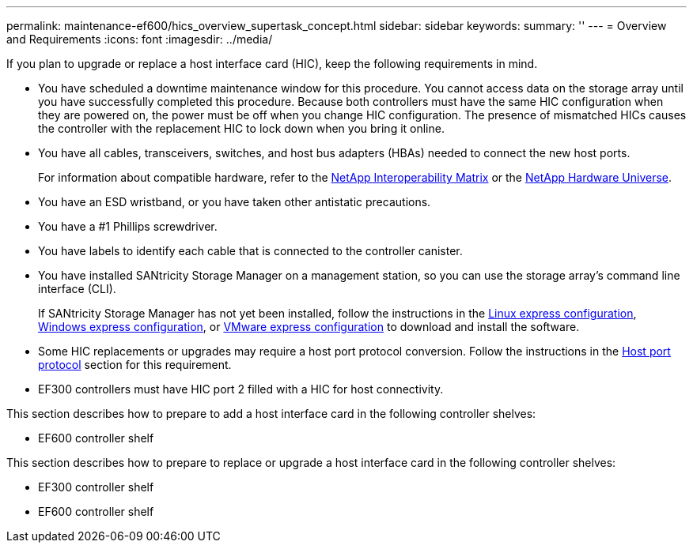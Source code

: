 ---
permalink: maintenance-ef600/hics_overview_supertask_concept.html
sidebar: sidebar
keywords: 
summary: ''
---
= Overview and Requirements
:icons: font
:imagesdir: ../media/

[.lead]
If you plan to upgrade or replace a host interface card (HIC), keep the following requirements in mind.

* You have scheduled a downtime maintenance window for this procedure. You cannot access data on the storage array until you have successfully completed this procedure. Because both controllers must have the same HIC configuration when they are powered on, the power must be off when you change HIC configuration. The presence of mismatched HICs causes the controller with the replacement HIC to lock down when you bring it online.
* You have all cables, transceivers, switches, and host bus adapters (HBAs) needed to connect the new host ports.
+
For information about compatible hardware, refer to the https://mysupport.netapp.com/NOW/products/interoperability[NetApp Interoperability Matrix] or the http://hwu.netapp.com/home.aspx[NetApp Hardware Universe].

* You have an ESD wristband, or you have taken other antistatic precautions.
* You have a #1 Phillips screwdriver.
* You have labels to identify each cable that is connected to the controller canister.
* You have installed SANtricity Storage Manager on a management station, so you can use the storage array's command line interface (CLI).
+
If SANtricity Storage Manager has not yet been installed, follow the instructions in the link:../com.netapp.doc.ssm-exp-ic-lin/home.html[Linux express configuration], link:../com.netapp.doc.ssm-exp-ic-win/home.html[Windows express configuration], or link:../com.netapp.doc.ssm-exp-ic-vm/home.html[VMware express configuration] to download and install the software.

* Some HIC replacements or upgrades may require a host port protocol conversion. Follow the instructions in the xref:concept_host_port_protocol_conversion_wombat.adoc[Host port protocol] section for this requirement.
* EF300 controllers must have HIC port 2 filled with a HIC for host connectivity.

This section describes how to prepare to add a host interface card in the following controller shelves:

* EF600 controller shelf

This section describes how to prepare to replace or upgrade a host interface card in the following controller shelves:

* EF300 controller shelf
* EF600 controller shelf

